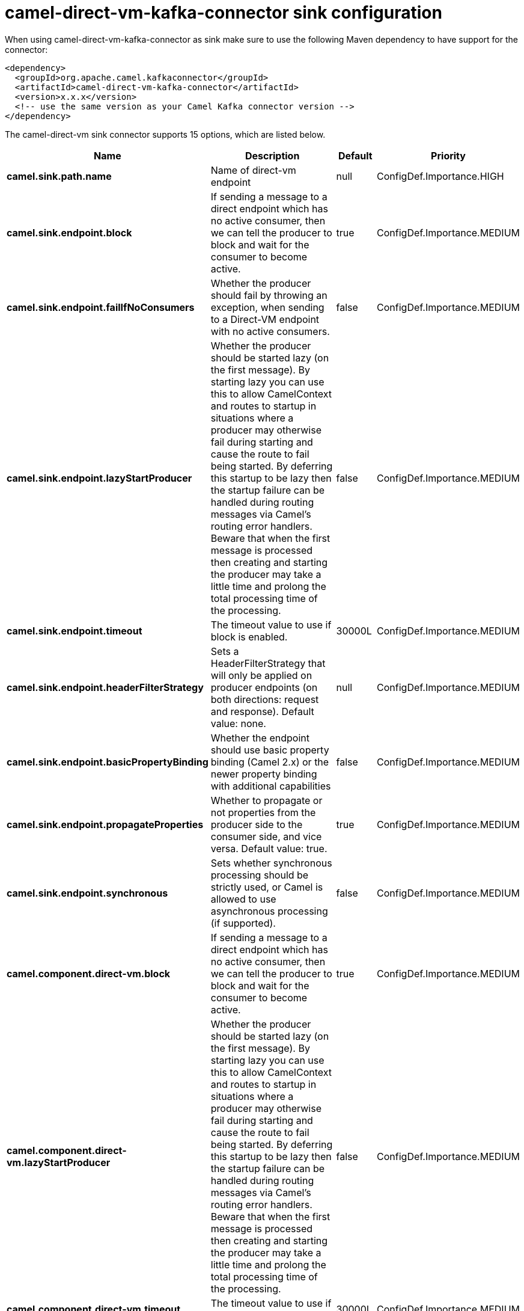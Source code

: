 // kafka-connector options: START
[[camel-direct-vm-kafka-connector-sink]]
= camel-direct-vm-kafka-connector sink configuration

When using camel-direct-vm-kafka-connector as sink make sure to use the following Maven dependency to have support for the connector:

[source,xml]
----
<dependency>
  <groupId>org.apache.camel.kafkaconnector</groupId>
  <artifactId>camel-direct-vm-kafka-connector</artifactId>
  <version>x.x.x</version>
  <!-- use the same version as your Camel Kafka connector version -->
</dependency>
----


The camel-direct-vm sink connector supports 15 options, which are listed below.



[width="100%",cols="2,5,^1,2",options="header"]
|===
| Name | Description | Default | Priority
| *camel.sink.path.name* | Name of direct-vm endpoint | null | ConfigDef.Importance.HIGH
| *camel.sink.endpoint.block* | If sending a message to a direct endpoint which has no active consumer, then we can tell the producer to block and wait for the consumer to become active. | true | ConfigDef.Importance.MEDIUM
| *camel.sink.endpoint.failIfNoConsumers* | Whether the producer should fail by throwing an exception, when sending to a Direct-VM endpoint with no active consumers. | false | ConfigDef.Importance.MEDIUM
| *camel.sink.endpoint.lazyStartProducer* | Whether the producer should be started lazy (on the first message). By starting lazy you can use this to allow CamelContext and routes to startup in situations where a producer may otherwise fail during starting and cause the route to fail being started. By deferring this startup to be lazy then the startup failure can be handled during routing messages via Camel's routing error handlers. Beware that when the first message is processed then creating and starting the producer may take a little time and prolong the total processing time of the processing. | false | ConfigDef.Importance.MEDIUM
| *camel.sink.endpoint.timeout* | The timeout value to use if block is enabled. | 30000L | ConfigDef.Importance.MEDIUM
| *camel.sink.endpoint.headerFilterStrategy* | Sets a HeaderFilterStrategy that will only be applied on producer endpoints (on both directions: request and response). Default value: none. | null | ConfigDef.Importance.MEDIUM
| *camel.sink.endpoint.basicPropertyBinding* | Whether the endpoint should use basic property binding (Camel 2.x) or the newer property binding with additional capabilities | false | ConfigDef.Importance.MEDIUM
| *camel.sink.endpoint.propagateProperties* | Whether to propagate or not properties from the producer side to the consumer side, and vice versa. Default value: true. | true | ConfigDef.Importance.MEDIUM
| *camel.sink.endpoint.synchronous* | Sets whether synchronous processing should be strictly used, or Camel is allowed to use asynchronous processing (if supported). | false | ConfigDef.Importance.MEDIUM
| *camel.component.direct-vm.block* | If sending a message to a direct endpoint which has no active consumer, then we can tell the producer to block and wait for the consumer to become active. | true | ConfigDef.Importance.MEDIUM
| *camel.component.direct-vm.lazyStartProducer* | Whether the producer should be started lazy (on the first message). By starting lazy you can use this to allow CamelContext and routes to startup in situations where a producer may otherwise fail during starting and cause the route to fail being started. By deferring this startup to be lazy then the startup failure can be handled during routing messages via Camel's routing error handlers. Beware that when the first message is processed then creating and starting the producer may take a little time and prolong the total processing time of the processing. | false | ConfigDef.Importance.MEDIUM
| *camel.component.direct-vm.timeout* | The timeout value to use if block is enabled. | 30000L | ConfigDef.Importance.MEDIUM
| *camel.component.direct-vm.basicPropertyBinding* | Whether the component should use basic property binding (Camel 2.x) or the newer property binding with additional capabilities | false | ConfigDef.Importance.MEDIUM
| *camel.component.direct-vm.headerFilterStrategy* | Sets a HeaderFilterStrategy that will only be applied on producer endpoints (on both directions: request and response). Default value: none. | null | ConfigDef.Importance.MEDIUM
| *camel.component.direct-vm.propagateProperties* | Whether to propagate or not properties from the producer side to the consumer side, and vice versa. Default value: true. | true | ConfigDef.Importance.MEDIUM
|===
// kafka-connector options: END
